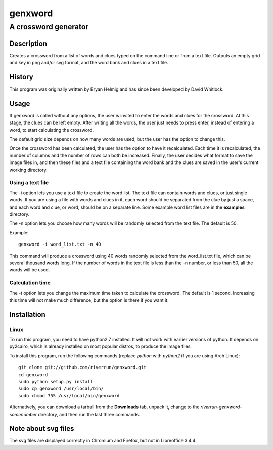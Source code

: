 ========
genxword
========

---------------------
A crossword generator
---------------------

Description
===========

Creates a crossword from a list of words and clues typed on the command line 
or from a text file. Outputs an empty grid and key in png and/or svg format, 
and the word bank and clues in a text file.

History
=======

This program was originally written by Bryan Helmig and has since been developed by David Whitlock. 

Usage
=====

If genxword is called without any options, the user is invited to enter the words and clues for the crossword. 
At this stage, the clues can be left empty. After writing all the words, the user just needs to press enter, 
instead of entering a word, to start calculating the crossword.

The default grid size depends on how many words are used, but the user has the option to change this.

Once the crossword has been calculated, the user has the option to have it recalculated. 
Each time it is recalculated, the number of columns and the number of rows can both be increased. 
Finally, the user decides what format to save the image files in, and then these files 
and a text file containing the word bank and the clues are saved in the user's current working directory.

Using a text file
-----------------

The -i option lets you use a text file to create the word list. The text file can contain words and clues, or just single words. 
If you are using a file with words and clues in it, each word should be separated from the clue by just a space, 
and each word and clue, or word, should be on a separate line. Some example word list files are in the **examples** directory.

The -n option lets you choose how many words will be randomly selected from the text file. The default is 50.

Example::

    genxword -i word_list.txt -n 40

This command will produce a crossword using 40 words randomly selected from the word_list.txt file, which can be several thousand words long.
If the number of words in the text file is less than the -n number, or less than 50, all the words will be used.

Calculation time
----------------

The -t option lets you change the maximum time taken to calculate the crossword. The default is 1 second. 
Increasing this time will not make much difference, but the option is there if you want it.

Installation
============

Linux
-----

To run this program, you need to have python2.7 installed. It will not work with earlier versions of python. 
It depends on py2cairo, which is already installed on most popular distros, to produce the image files.

To install this program, run the following commands (replace *python* with *python2* if you are using Arch Linux)::

    git clone git://github.com/riverrun/genxword.git
    cd genxword
    sudo python setup.py install
    sudo cp genxword /usr/local/bin/
    sudo chmod 755 /usr/local/bin/genxword

Alternatively, you can download a tarball from the **Downloads** tab, unpack it, change to the *riverrun-genxword-somenumber* 
directory, and then run the last three commands.

Note about svg files
====================

The svg files are displayed correctly in Chromium and Firefox, but not in Libreoffice 3.4.4.
